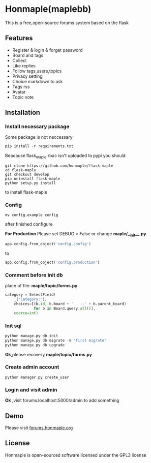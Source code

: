 * Honmaple(maplebb)

  [[license][https://img.shields.io/badge/license-GPL3.0-blue.svg]]

  [[https://raw.githubusercontent.com/honmaple/maple-bbs/master/screenshooter/index.png]]
  [[https://raw.githubusercontent.com/honmaple/maple-bbs/master/screenshooter/board.png]]
  [[https://raw.githubusercontent.com/honmaple/maple-bbs/master/screenshooter/ask.png]]

  This is a free,open-source forums system based on the flask

** Features
   + Register & login & forget password
   + Board and tags
   + Collect
   + Like replies
   + Follow tags,users,topics
   + Privacy setting
   + Choice markdown to ask
   + Tags rss
   + Avatar
   + Topic vote
     
** Installation

*** Install necessary package
    Some package is not neccessary
    #+BEGIN_SRC python
   pip install -r requirements.txt
    #+END_SRC

    Beacause flask_maple.rbac isn't uploaded to pypi
    you should 
    #+BEGIN_SRC shell
git clone https://github.com/honmaple/flask-maple
cd flask-maple
git checkout develop
pip uninstall flask-maple
python setup.py install
    #+END_SRC
    to install flask-maple

*** Config
    #+BEGIN_SRC shell
    mv config.example config
    #+END_SRC
    after finished configure

    *For Production*
    Please set DEBUG = False or change *maple/__init__.py*
    #+BEGIN_SRC python
    app.config.from_object('config.config')
    #+END_SRC
    to
    #+BEGIN_SRC python
    app.config.from_object('config.production')
    #+END_SRC


*** Comment before init db

    place of file: *maple/topic/forms.py*
    #+BEGIN_SRC python
    category = SelectField(
        _('Category:'),
        choices=[(b.id, b.board + '   --' + b.parent_board)
                 for b in Board.query.all()],
        coerce=int)
    #+END_SRC

*** Init sql
    #+BEGIN_SRC python
    python manage.py db init 
    python manage.py db migrate -m "first migrate"
    python manage.py db upgrade
    #+END_SRC
    *Ok*,please recovery *maple/topic/forms.py*

*** Create admin account
    #+BEGIN_SRC shell
python manager.py create_user
    #+END_SRC

*** Login and visit admin 
    *Ok* ,visit forums.localhost:5000/admin to add something
   
** Demo
   Please visit [[https://forums.honmaple.org][forums.honmaple.org]] 

** License
   Honmaple is open-sourced software licensed under the GPL3 license



